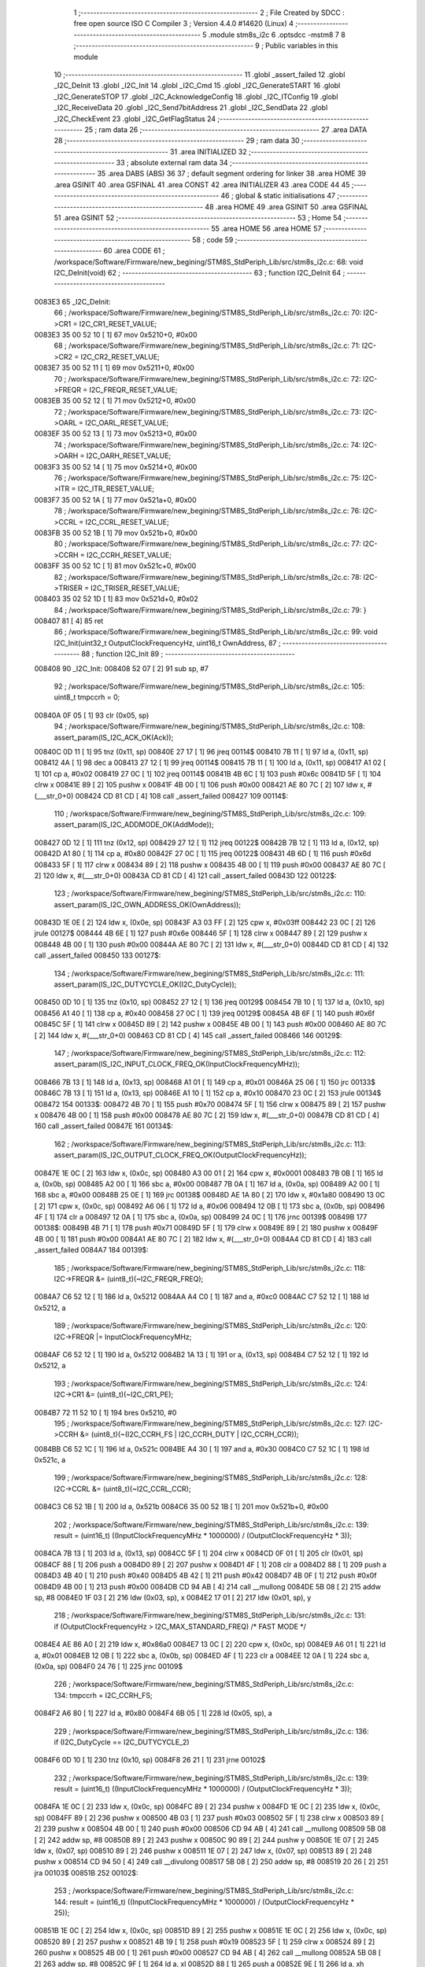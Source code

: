                                       1 ;--------------------------------------------------------
                                      2 ; File Created by SDCC : free open source ISO C Compiler 
                                      3 ; Version 4.4.0 #14620 (Linux)
                                      4 ;--------------------------------------------------------
                                      5 	.module stm8s_i2c
                                      6 	.optsdcc -mstm8
                                      7 	
                                      8 ;--------------------------------------------------------
                                      9 ; Public variables in this module
                                     10 ;--------------------------------------------------------
                                     11 	.globl _assert_failed
                                     12 	.globl _I2C_DeInit
                                     13 	.globl _I2C_Init
                                     14 	.globl _I2C_Cmd
                                     15 	.globl _I2C_GenerateSTART
                                     16 	.globl _I2C_GenerateSTOP
                                     17 	.globl _I2C_AcknowledgeConfig
                                     18 	.globl _I2C_ITConfig
                                     19 	.globl _I2C_ReceiveData
                                     20 	.globl _I2C_Send7bitAddress
                                     21 	.globl _I2C_SendData
                                     22 	.globl _I2C_CheckEvent
                                     23 	.globl _I2C_GetFlagStatus
                                     24 ;--------------------------------------------------------
                                     25 ; ram data
                                     26 ;--------------------------------------------------------
                                     27 	.area DATA
                                     28 ;--------------------------------------------------------
                                     29 ; ram data
                                     30 ;--------------------------------------------------------
                                     31 	.area INITIALIZED
                                     32 ;--------------------------------------------------------
                                     33 ; absolute external ram data
                                     34 ;--------------------------------------------------------
                                     35 	.area DABS (ABS)
                                     36 
                                     37 ; default segment ordering for linker
                                     38 	.area HOME
                                     39 	.area GSINIT
                                     40 	.area GSFINAL
                                     41 	.area CONST
                                     42 	.area INITIALIZER
                                     43 	.area CODE
                                     44 
                                     45 ;--------------------------------------------------------
                                     46 ; global & static initialisations
                                     47 ;--------------------------------------------------------
                                     48 	.area HOME
                                     49 	.area GSINIT
                                     50 	.area GSFINAL
                                     51 	.area GSINIT
                                     52 ;--------------------------------------------------------
                                     53 ; Home
                                     54 ;--------------------------------------------------------
                                     55 	.area HOME
                                     56 	.area HOME
                                     57 ;--------------------------------------------------------
                                     58 ; code
                                     59 ;--------------------------------------------------------
                                     60 	.area CODE
                                     61 ;	/workspace/Software/Firmware/new_begining/STM8S_StdPeriph_Lib/src/stm8s_i2c.c: 68: void I2C_DeInit(void)
                                     62 ;	-----------------------------------------
                                     63 ;	 function I2C_DeInit
                                     64 ;	-----------------------------------------
      0083E3                         65 _I2C_DeInit:
                                     66 ;	/workspace/Software/Firmware/new_begining/STM8S_StdPeriph_Lib/src/stm8s_i2c.c: 70: I2C->CR1 = I2C_CR1_RESET_VALUE;
      0083E3 35 00 52 10      [ 1]   67 	mov	0x5210+0, #0x00
                                     68 ;	/workspace/Software/Firmware/new_begining/STM8S_StdPeriph_Lib/src/stm8s_i2c.c: 71: I2C->CR2 = I2C_CR2_RESET_VALUE;
      0083E7 35 00 52 11      [ 1]   69 	mov	0x5211+0, #0x00
                                     70 ;	/workspace/Software/Firmware/new_begining/STM8S_StdPeriph_Lib/src/stm8s_i2c.c: 72: I2C->FREQR = I2C_FREQR_RESET_VALUE;
      0083EB 35 00 52 12      [ 1]   71 	mov	0x5212+0, #0x00
                                     72 ;	/workspace/Software/Firmware/new_begining/STM8S_StdPeriph_Lib/src/stm8s_i2c.c: 73: I2C->OARL = I2C_OARL_RESET_VALUE;
      0083EF 35 00 52 13      [ 1]   73 	mov	0x5213+0, #0x00
                                     74 ;	/workspace/Software/Firmware/new_begining/STM8S_StdPeriph_Lib/src/stm8s_i2c.c: 74: I2C->OARH = I2C_OARH_RESET_VALUE;
      0083F3 35 00 52 14      [ 1]   75 	mov	0x5214+0, #0x00
                                     76 ;	/workspace/Software/Firmware/new_begining/STM8S_StdPeriph_Lib/src/stm8s_i2c.c: 75: I2C->ITR = I2C_ITR_RESET_VALUE;
      0083F7 35 00 52 1A      [ 1]   77 	mov	0x521a+0, #0x00
                                     78 ;	/workspace/Software/Firmware/new_begining/STM8S_StdPeriph_Lib/src/stm8s_i2c.c: 76: I2C->CCRL = I2C_CCRL_RESET_VALUE;
      0083FB 35 00 52 1B      [ 1]   79 	mov	0x521b+0, #0x00
                                     80 ;	/workspace/Software/Firmware/new_begining/STM8S_StdPeriph_Lib/src/stm8s_i2c.c: 77: I2C->CCRH = I2C_CCRH_RESET_VALUE;
      0083FF 35 00 52 1C      [ 1]   81 	mov	0x521c+0, #0x00
                                     82 ;	/workspace/Software/Firmware/new_begining/STM8S_StdPeriph_Lib/src/stm8s_i2c.c: 78: I2C->TRISER = I2C_TRISER_RESET_VALUE;
      008403 35 02 52 1D      [ 1]   83 	mov	0x521d+0, #0x02
                                     84 ;	/workspace/Software/Firmware/new_begining/STM8S_StdPeriph_Lib/src/stm8s_i2c.c: 79: }
      008407 81               [ 4]   85 	ret
                                     86 ;	/workspace/Software/Firmware/new_begining/STM8S_StdPeriph_Lib/src/stm8s_i2c.c: 99: void I2C_Init(uint32_t OutputClockFrequencyHz, uint16_t OwnAddress, 
                                     87 ;	-----------------------------------------
                                     88 ;	 function I2C_Init
                                     89 ;	-----------------------------------------
      008408                         90 _I2C_Init:
      008408 52 07            [ 2]   91 	sub	sp, #7
                                     92 ;	/workspace/Software/Firmware/new_begining/STM8S_StdPeriph_Lib/src/stm8s_i2c.c: 105: uint8_t tmpccrh = 0;
      00840A 0F 05            [ 1]   93 	clr	(0x05, sp)
                                     94 ;	/workspace/Software/Firmware/new_begining/STM8S_StdPeriph_Lib/src/stm8s_i2c.c: 108: assert_param(IS_I2C_ACK_OK(Ack));
      00840C 0D 11            [ 1]   95 	tnz	(0x11, sp)
      00840E 27 17            [ 1]   96 	jreq	00114$
      008410 7B 11            [ 1]   97 	ld	a, (0x11, sp)
      008412 4A               [ 1]   98 	dec	a
      008413 27 12            [ 1]   99 	jreq	00114$
      008415 7B 11            [ 1]  100 	ld	a, (0x11, sp)
      008417 A1 02            [ 1]  101 	cp	a, #0x02
      008419 27 0C            [ 1]  102 	jreq	00114$
      00841B 4B 6C            [ 1]  103 	push	#0x6c
      00841D 5F               [ 1]  104 	clrw	x
      00841E 89               [ 2]  105 	pushw	x
      00841F 4B 00            [ 1]  106 	push	#0x00
      008421 AE 80 7C         [ 2]  107 	ldw	x, #(___str_0+0)
      008424 CD 81 CD         [ 4]  108 	call	_assert_failed
      008427                        109 00114$:
                                    110 ;	/workspace/Software/Firmware/new_begining/STM8S_StdPeriph_Lib/src/stm8s_i2c.c: 109: assert_param(IS_I2C_ADDMODE_OK(AddMode));
      008427 0D 12            [ 1]  111 	tnz	(0x12, sp)
      008429 27 12            [ 1]  112 	jreq	00122$
      00842B 7B 12            [ 1]  113 	ld	a, (0x12, sp)
      00842D A1 80            [ 1]  114 	cp	a, #0x80
      00842F 27 0C            [ 1]  115 	jreq	00122$
      008431 4B 6D            [ 1]  116 	push	#0x6d
      008433 5F               [ 1]  117 	clrw	x
      008434 89               [ 2]  118 	pushw	x
      008435 4B 00            [ 1]  119 	push	#0x00
      008437 AE 80 7C         [ 2]  120 	ldw	x, #(___str_0+0)
      00843A CD 81 CD         [ 4]  121 	call	_assert_failed
      00843D                        122 00122$:
                                    123 ;	/workspace/Software/Firmware/new_begining/STM8S_StdPeriph_Lib/src/stm8s_i2c.c: 110: assert_param(IS_I2C_OWN_ADDRESS_OK(OwnAddress));
      00843D 1E 0E            [ 2]  124 	ldw	x, (0x0e, sp)
      00843F A3 03 FF         [ 2]  125 	cpw	x, #0x03ff
      008442 23 0C            [ 2]  126 	jrule	00127$
      008444 4B 6E            [ 1]  127 	push	#0x6e
      008446 5F               [ 1]  128 	clrw	x
      008447 89               [ 2]  129 	pushw	x
      008448 4B 00            [ 1]  130 	push	#0x00
      00844A AE 80 7C         [ 2]  131 	ldw	x, #(___str_0+0)
      00844D CD 81 CD         [ 4]  132 	call	_assert_failed
      008450                        133 00127$:
                                    134 ;	/workspace/Software/Firmware/new_begining/STM8S_StdPeriph_Lib/src/stm8s_i2c.c: 111: assert_param(IS_I2C_DUTYCYCLE_OK(I2C_DutyCycle));  
      008450 0D 10            [ 1]  135 	tnz	(0x10, sp)
      008452 27 12            [ 1]  136 	jreq	00129$
      008454 7B 10            [ 1]  137 	ld	a, (0x10, sp)
      008456 A1 40            [ 1]  138 	cp	a, #0x40
      008458 27 0C            [ 1]  139 	jreq	00129$
      00845A 4B 6F            [ 1]  140 	push	#0x6f
      00845C 5F               [ 1]  141 	clrw	x
      00845D 89               [ 2]  142 	pushw	x
      00845E 4B 00            [ 1]  143 	push	#0x00
      008460 AE 80 7C         [ 2]  144 	ldw	x, #(___str_0+0)
      008463 CD 81 CD         [ 4]  145 	call	_assert_failed
      008466                        146 00129$:
                                    147 ;	/workspace/Software/Firmware/new_begining/STM8S_StdPeriph_Lib/src/stm8s_i2c.c: 112: assert_param(IS_I2C_INPUT_CLOCK_FREQ_OK(InputClockFrequencyMHz));
      008466 7B 13            [ 1]  148 	ld	a, (0x13, sp)
      008468 A1 01            [ 1]  149 	cp	a, #0x01
      00846A 25 06            [ 1]  150 	jrc	00133$
      00846C 7B 13            [ 1]  151 	ld	a, (0x13, sp)
      00846E A1 10            [ 1]  152 	cp	a, #0x10
      008470 23 0C            [ 2]  153 	jrule	00134$
      008472                        154 00133$:
      008472 4B 70            [ 1]  155 	push	#0x70
      008474 5F               [ 1]  156 	clrw	x
      008475 89               [ 2]  157 	pushw	x
      008476 4B 00            [ 1]  158 	push	#0x00
      008478 AE 80 7C         [ 2]  159 	ldw	x, #(___str_0+0)
      00847B CD 81 CD         [ 4]  160 	call	_assert_failed
      00847E                        161 00134$:
                                    162 ;	/workspace/Software/Firmware/new_begining/STM8S_StdPeriph_Lib/src/stm8s_i2c.c: 113: assert_param(IS_I2C_OUTPUT_CLOCK_FREQ_OK(OutputClockFrequencyHz));
      00847E 1E 0C            [ 2]  163 	ldw	x, (0x0c, sp)
      008480 A3 00 01         [ 2]  164 	cpw	x, #0x0001
      008483 7B 0B            [ 1]  165 	ld	a, (0x0b, sp)
      008485 A2 00            [ 1]  166 	sbc	a, #0x00
      008487 7B 0A            [ 1]  167 	ld	a, (0x0a, sp)
      008489 A2 00            [ 1]  168 	sbc	a, #0x00
      00848B 25 0E            [ 1]  169 	jrc	00138$
      00848D AE 1A 80         [ 2]  170 	ldw	x, #0x1a80
      008490 13 0C            [ 2]  171 	cpw	x, (0x0c, sp)
      008492 A6 06            [ 1]  172 	ld	a, #0x06
      008494 12 0B            [ 1]  173 	sbc	a, (0x0b, sp)
      008496 4F               [ 1]  174 	clr	a
      008497 12 0A            [ 1]  175 	sbc	a, (0x0a, sp)
      008499 24 0C            [ 1]  176 	jrnc	00139$
      00849B                        177 00138$:
      00849B 4B 71            [ 1]  178 	push	#0x71
      00849D 5F               [ 1]  179 	clrw	x
      00849E 89               [ 2]  180 	pushw	x
      00849F 4B 00            [ 1]  181 	push	#0x00
      0084A1 AE 80 7C         [ 2]  182 	ldw	x, #(___str_0+0)
      0084A4 CD 81 CD         [ 4]  183 	call	_assert_failed
      0084A7                        184 00139$:
                                    185 ;	/workspace/Software/Firmware/new_begining/STM8S_StdPeriph_Lib/src/stm8s_i2c.c: 118: I2C->FREQR &= (uint8_t)(~I2C_FREQR_FREQ);
      0084A7 C6 52 12         [ 1]  186 	ld	a, 0x5212
      0084AA A4 C0            [ 1]  187 	and	a, #0xc0
      0084AC C7 52 12         [ 1]  188 	ld	0x5212, a
                                    189 ;	/workspace/Software/Firmware/new_begining/STM8S_StdPeriph_Lib/src/stm8s_i2c.c: 120: I2C->FREQR |= InputClockFrequencyMHz;
      0084AF C6 52 12         [ 1]  190 	ld	a, 0x5212
      0084B2 1A 13            [ 1]  191 	or	a, (0x13, sp)
      0084B4 C7 52 12         [ 1]  192 	ld	0x5212, a
                                    193 ;	/workspace/Software/Firmware/new_begining/STM8S_StdPeriph_Lib/src/stm8s_i2c.c: 124: I2C->CR1 &= (uint8_t)(~I2C_CR1_PE);
      0084B7 72 11 52 10      [ 1]  194 	bres	0x5210, #0
                                    195 ;	/workspace/Software/Firmware/new_begining/STM8S_StdPeriph_Lib/src/stm8s_i2c.c: 127: I2C->CCRH &= (uint8_t)(~(I2C_CCRH_FS | I2C_CCRH_DUTY | I2C_CCRH_CCR));
      0084BB C6 52 1C         [ 1]  196 	ld	a, 0x521c
      0084BE A4 30            [ 1]  197 	and	a, #0x30
      0084C0 C7 52 1C         [ 1]  198 	ld	0x521c, a
                                    199 ;	/workspace/Software/Firmware/new_begining/STM8S_StdPeriph_Lib/src/stm8s_i2c.c: 128: I2C->CCRL &= (uint8_t)(~I2C_CCRL_CCR);
      0084C3 C6 52 1B         [ 1]  200 	ld	a, 0x521b
      0084C6 35 00 52 1B      [ 1]  201 	mov	0x521b+0, #0x00
                                    202 ;	/workspace/Software/Firmware/new_begining/STM8S_StdPeriph_Lib/src/stm8s_i2c.c: 139: result = (uint16_t) ((InputClockFrequencyMHz * 1000000) / (OutputClockFrequencyHz * 3));
      0084CA 7B 13            [ 1]  203 	ld	a, (0x13, sp)
      0084CC 5F               [ 1]  204 	clrw	x
      0084CD 0F 01            [ 1]  205 	clr	(0x01, sp)
      0084CF 88               [ 1]  206 	push	a
      0084D0 89               [ 2]  207 	pushw	x
      0084D1 4F               [ 1]  208 	clr	a
      0084D2 88               [ 1]  209 	push	a
      0084D3 4B 40            [ 1]  210 	push	#0x40
      0084D5 4B 42            [ 1]  211 	push	#0x42
      0084D7 4B 0F            [ 1]  212 	push	#0x0f
      0084D9 4B 00            [ 1]  213 	push	#0x00
      0084DB CD 94 AB         [ 4]  214 	call	__mullong
      0084DE 5B 08            [ 2]  215 	addw	sp, #8
      0084E0 1F 03            [ 2]  216 	ldw	(0x03, sp), x
      0084E2 17 01            [ 2]  217 	ldw	(0x01, sp), y
                                    218 ;	/workspace/Software/Firmware/new_begining/STM8S_StdPeriph_Lib/src/stm8s_i2c.c: 131: if (OutputClockFrequencyHz > I2C_MAX_STANDARD_FREQ) /* FAST MODE */
      0084E4 AE 86 A0         [ 2]  219 	ldw	x, #0x86a0
      0084E7 13 0C            [ 2]  220 	cpw	x, (0x0c, sp)
      0084E9 A6 01            [ 1]  221 	ld	a, #0x01
      0084EB 12 0B            [ 1]  222 	sbc	a, (0x0b, sp)
      0084ED 4F               [ 1]  223 	clr	a
      0084EE 12 0A            [ 1]  224 	sbc	a, (0x0a, sp)
      0084F0 24 76            [ 1]  225 	jrnc	00109$
                                    226 ;	/workspace/Software/Firmware/new_begining/STM8S_StdPeriph_Lib/src/stm8s_i2c.c: 134: tmpccrh = I2C_CCRH_FS;
      0084F2 A6 80            [ 1]  227 	ld	a, #0x80
      0084F4 6B 05            [ 1]  228 	ld	(0x05, sp), a
                                    229 ;	/workspace/Software/Firmware/new_begining/STM8S_StdPeriph_Lib/src/stm8s_i2c.c: 136: if (I2C_DutyCycle == I2C_DUTYCYCLE_2)
      0084F6 0D 10            [ 1]  230 	tnz	(0x10, sp)
      0084F8 26 21            [ 1]  231 	jrne	00102$
                                    232 ;	/workspace/Software/Firmware/new_begining/STM8S_StdPeriph_Lib/src/stm8s_i2c.c: 139: result = (uint16_t) ((InputClockFrequencyMHz * 1000000) / (OutputClockFrequencyHz * 3));
      0084FA 1E 0C            [ 2]  233 	ldw	x, (0x0c, sp)
      0084FC 89               [ 2]  234 	pushw	x
      0084FD 1E 0C            [ 2]  235 	ldw	x, (0x0c, sp)
      0084FF 89               [ 2]  236 	pushw	x
      008500 4B 03            [ 1]  237 	push	#0x03
      008502 5F               [ 1]  238 	clrw	x
      008503 89               [ 2]  239 	pushw	x
      008504 4B 00            [ 1]  240 	push	#0x00
      008506 CD 94 AB         [ 4]  241 	call	__mullong
      008509 5B 08            [ 2]  242 	addw	sp, #8
      00850B 89               [ 2]  243 	pushw	x
      00850C 90 89            [ 2]  244 	pushw	y
      00850E 1E 07            [ 2]  245 	ldw	x, (0x07, sp)
      008510 89               [ 2]  246 	pushw	x
      008511 1E 07            [ 2]  247 	ldw	x, (0x07, sp)
      008513 89               [ 2]  248 	pushw	x
      008514 CD 94 50         [ 4]  249 	call	__divulong
      008517 5B 08            [ 2]  250 	addw	sp, #8
      008519 20 26            [ 2]  251 	jra	00103$
      00851B                        252 00102$:
                                    253 ;	/workspace/Software/Firmware/new_begining/STM8S_StdPeriph_Lib/src/stm8s_i2c.c: 144: result = (uint16_t) ((InputClockFrequencyMHz * 1000000) / (OutputClockFrequencyHz * 25));
      00851B 1E 0C            [ 2]  254 	ldw	x, (0x0c, sp)
      00851D 89               [ 2]  255 	pushw	x
      00851E 1E 0C            [ 2]  256 	ldw	x, (0x0c, sp)
      008520 89               [ 2]  257 	pushw	x
      008521 4B 19            [ 1]  258 	push	#0x19
      008523 5F               [ 1]  259 	clrw	x
      008524 89               [ 2]  260 	pushw	x
      008525 4B 00            [ 1]  261 	push	#0x00
      008527 CD 94 AB         [ 4]  262 	call	__mullong
      00852A 5B 08            [ 2]  263 	addw	sp, #8
      00852C 9F               [ 1]  264 	ld	a, xl
      00852D 88               [ 1]  265 	push	a
      00852E 9E               [ 1]  266 	ld	a, xh
      00852F 88               [ 1]  267 	push	a
      008530 90 89            [ 2]  268 	pushw	y
      008532 1E 07            [ 2]  269 	ldw	x, (0x07, sp)
      008534 89               [ 2]  270 	pushw	x
      008535 1E 07            [ 2]  271 	ldw	x, (0x07, sp)
      008537 89               [ 2]  272 	pushw	x
      008538 CD 94 50         [ 4]  273 	call	__divulong
      00853B 5B 08            [ 2]  274 	addw	sp, #8
                                    275 ;	/workspace/Software/Firmware/new_begining/STM8S_StdPeriph_Lib/src/stm8s_i2c.c: 146: tmpccrh |= I2C_CCRH_DUTY;
      00853D A6 C0            [ 1]  276 	ld	a, #0xc0
      00853F 6B 05            [ 1]  277 	ld	(0x05, sp), a
      008541                        278 00103$:
                                    279 ;	/workspace/Software/Firmware/new_begining/STM8S_StdPeriph_Lib/src/stm8s_i2c.c: 150: if (result < (uint16_t)0x01)
      008541 A3 00 01         [ 2]  280 	cpw	x, #0x0001
      008544 24 02            [ 1]  281 	jrnc	00105$
                                    282 ;	/workspace/Software/Firmware/new_begining/STM8S_StdPeriph_Lib/src/stm8s_i2c.c: 153: result = (uint16_t)0x0001;
      008546 5F               [ 1]  283 	clrw	x
      008547 5C               [ 1]  284 	incw	x
      008548                        285 00105$:
                                    286 ;	/workspace/Software/Firmware/new_begining/STM8S_StdPeriph_Lib/src/stm8s_i2c.c: 159: tmpval = ((InputClockFrequencyMHz * 3) / 10) + 1;
      008548 7B 13            [ 1]  287 	ld	a, (0x13, sp)
      00854A 6B 07            [ 1]  288 	ld	(0x07, sp), a
      00854C 0F 06            [ 1]  289 	clr	(0x06, sp)
      00854E 89               [ 2]  290 	pushw	x
      00854F 1E 08            [ 2]  291 	ldw	x, (0x08, sp)
      008551 58               [ 2]  292 	sllw	x
      008552 72 FB 08         [ 2]  293 	addw	x, (0x08, sp)
      008555 51               [ 1]  294 	exgw	x, y
      008556 4B 0A            [ 1]  295 	push	#0x0a
      008558 4B 00            [ 1]  296 	push	#0x00
      00855A 93               [ 1]  297 	ldw	x, y
      00855B CD 95 27         [ 4]  298 	call	__divsint
      00855E 90 93            [ 1]  299 	ldw	y, x
      008560 9F               [ 1]  300 	ld	a, xl
      008561 85               [ 2]  301 	popw	x
      008562 4C               [ 1]  302 	inc	a
                                    303 ;	/workspace/Software/Firmware/new_begining/STM8S_StdPeriph_Lib/src/stm8s_i2c.c: 160: I2C->TRISER = (uint8_t)tmpval;
      008563 C7 52 1D         [ 1]  304 	ld	0x521d, a
      008566 20 23            [ 2]  305 	jra	00110$
      008568                        306 00109$:
                                    307 ;	/workspace/Software/Firmware/new_begining/STM8S_StdPeriph_Lib/src/stm8s_i2c.c: 167: result = (uint16_t)((InputClockFrequencyMHz * 1000000) / (OutputClockFrequencyHz << (uint8_t)1));
      008568 1E 0C            [ 2]  308 	ldw	x, (0x0c, sp)
      00856A 16 0A            [ 2]  309 	ldw	y, (0x0a, sp)
      00856C 58               [ 2]  310 	sllw	x
      00856D 90 59            [ 2]  311 	rlcw	y
      00856F 89               [ 2]  312 	pushw	x
      008570 90 89            [ 2]  313 	pushw	y
      008572 1E 07            [ 2]  314 	ldw	x, (0x07, sp)
      008574 89               [ 2]  315 	pushw	x
      008575 1E 07            [ 2]  316 	ldw	x, (0x07, sp)
      008577 89               [ 2]  317 	pushw	x
      008578 CD 94 50         [ 4]  318 	call	__divulong
      00857B 5B 08            [ 2]  319 	addw	sp, #8
                                    320 ;	/workspace/Software/Firmware/new_begining/STM8S_StdPeriph_Lib/src/stm8s_i2c.c: 170: if (result < (uint16_t)0x0004)
      00857D A3 00 04         [ 2]  321 	cpw	x, #0x0004
      008580 24 03            [ 1]  322 	jrnc	00107$
                                    323 ;	/workspace/Software/Firmware/new_begining/STM8S_StdPeriph_Lib/src/stm8s_i2c.c: 173: result = (uint16_t)0x0004;
      008582 AE 00 04         [ 2]  324 	ldw	x, #0x0004
      008585                        325 00107$:
                                    326 ;	/workspace/Software/Firmware/new_begining/STM8S_StdPeriph_Lib/src/stm8s_i2c.c: 179: I2C->TRISER = (uint8_t)(InputClockFrequencyMHz + (uint8_t)1);
      008585 7B 13            [ 1]  327 	ld	a, (0x13, sp)
      008587 4C               [ 1]  328 	inc	a
      008588 C7 52 1D         [ 1]  329 	ld	0x521d, a
      00858B                        330 00110$:
                                    331 ;	/workspace/Software/Firmware/new_begining/STM8S_StdPeriph_Lib/src/stm8s_i2c.c: 184: I2C->CCRL = (uint8_t)result;
      00858B 9F               [ 1]  332 	ld	a, xl
      00858C C7 52 1B         [ 1]  333 	ld	0x521b, a
                                    334 ;	/workspace/Software/Firmware/new_begining/STM8S_StdPeriph_Lib/src/stm8s_i2c.c: 185: I2C->CCRH = (uint8_t)((uint8_t)((uint8_t)(result >> 8) & I2C_CCRH_CCR) | tmpccrh);
      00858F 9E               [ 1]  335 	ld	a, xh
      008590 A4 0F            [ 1]  336 	and	a, #0x0f
      008592 1A 05            [ 1]  337 	or	a, (0x05, sp)
      008594 C7 52 1C         [ 1]  338 	ld	0x521c, a
                                    339 ;	/workspace/Software/Firmware/new_begining/STM8S_StdPeriph_Lib/src/stm8s_i2c.c: 188: I2C->CR1 |= I2C_CR1_PE;
      008597 72 10 52 10      [ 1]  340 	bset	0x5210, #0
                                    341 ;	/workspace/Software/Firmware/new_begining/STM8S_StdPeriph_Lib/src/stm8s_i2c.c: 191: I2C_AcknowledgeConfig(Ack);
      00859B 7B 11            [ 1]  342 	ld	a, (0x11, sp)
      00859D CD 86 3E         [ 4]  343 	call	_I2C_AcknowledgeConfig
                                    344 ;	/workspace/Software/Firmware/new_begining/STM8S_StdPeriph_Lib/src/stm8s_i2c.c: 194: I2C->OARL = (uint8_t)(OwnAddress);
      0085A0 7B 0F            [ 1]  345 	ld	a, (0x0f, sp)
      0085A2 C7 52 13         [ 1]  346 	ld	0x5213, a
                                    347 ;	/workspace/Software/Firmware/new_begining/STM8S_StdPeriph_Lib/src/stm8s_i2c.c: 195: I2C->OARH = (uint8_t)((uint8_t)(AddMode | I2C_OARH_ADDCONF) |
      0085A5 7B 12            [ 1]  348 	ld	a, (0x12, sp)
      0085A7 AA 40            [ 1]  349 	or	a, #0x40
      0085A9 6B 07            [ 1]  350 	ld	(0x07, sp), a
                                    351 ;	/workspace/Software/Firmware/new_begining/STM8S_StdPeriph_Lib/src/stm8s_i2c.c: 196: (uint8_t)((OwnAddress & (uint16_t)0x0300) >> (uint8_t)7));
      0085AB 4F               [ 1]  352 	clr	a
      0085AC 97               [ 1]  353 	ld	xl, a
      0085AD 7B 0E            [ 1]  354 	ld	a, (0x0e, sp)
      0085AF A4 03            [ 1]  355 	and	a, #0x03
      0085B1 95               [ 1]  356 	ld	xh, a
      0085B2 A6 80            [ 1]  357 	ld	a, #0x80
      0085B4 62               [ 2]  358 	div	x, a
      0085B5 9F               [ 1]  359 	ld	a, xl
      0085B6 1A 07            [ 1]  360 	or	a, (0x07, sp)
      0085B8 C7 52 14         [ 1]  361 	ld	0x5214, a
                                    362 ;	/workspace/Software/Firmware/new_begining/STM8S_StdPeriph_Lib/src/stm8s_i2c.c: 197: }
      0085BB 1E 08            [ 2]  363 	ldw	x, (8, sp)
      0085BD 5B 13            [ 2]  364 	addw	sp, #19
      0085BF FC               [ 2]  365 	jp	(x)
                                    366 ;	/workspace/Software/Firmware/new_begining/STM8S_StdPeriph_Lib/src/stm8s_i2c.c: 207: void I2C_Cmd(FunctionalState NewState)
                                    367 ;	-----------------------------------------
                                    368 ;	 function I2C_Cmd
                                    369 ;	-----------------------------------------
      0085C0                        370 _I2C_Cmd:
      0085C0 88               [ 1]  371 	push	a
                                    372 ;	/workspace/Software/Firmware/new_begining/STM8S_StdPeriph_Lib/src/stm8s_i2c.c: 210: assert_param(IS_FUNCTIONALSTATE_OK(NewState));
      0085C1 6B 01            [ 1]  373 	ld	(0x01, sp), a
      0085C3 27 10            [ 1]  374 	jreq	00107$
      0085C5 0D 01            [ 1]  375 	tnz	(0x01, sp)
      0085C7 26 0C            [ 1]  376 	jrne	00107$
      0085C9 4B D2            [ 1]  377 	push	#0xd2
      0085CB 5F               [ 1]  378 	clrw	x
      0085CC 89               [ 2]  379 	pushw	x
      0085CD 4B 00            [ 1]  380 	push	#0x00
      0085CF AE 80 7C         [ 2]  381 	ldw	x, #(___str_0+0)
      0085D2 CD 81 CD         [ 4]  382 	call	_assert_failed
      0085D5                        383 00107$:
                                    384 ;	/workspace/Software/Firmware/new_begining/STM8S_StdPeriph_Lib/src/stm8s_i2c.c: 215: I2C->CR1 |= I2C_CR1_PE;
      0085D5 C6 52 10         [ 1]  385 	ld	a, 0x5210
                                    386 ;	/workspace/Software/Firmware/new_begining/STM8S_StdPeriph_Lib/src/stm8s_i2c.c: 212: if (NewState != DISABLE)
      0085D8 0D 01            [ 1]  387 	tnz	(0x01, sp)
      0085DA 27 07            [ 1]  388 	jreq	00102$
                                    389 ;	/workspace/Software/Firmware/new_begining/STM8S_StdPeriph_Lib/src/stm8s_i2c.c: 215: I2C->CR1 |= I2C_CR1_PE;
      0085DC AA 01            [ 1]  390 	or	a, #0x01
      0085DE C7 52 10         [ 1]  391 	ld	0x5210, a
      0085E1 20 05            [ 2]  392 	jra	00104$
      0085E3                        393 00102$:
                                    394 ;	/workspace/Software/Firmware/new_begining/STM8S_StdPeriph_Lib/src/stm8s_i2c.c: 220: I2C->CR1 &= (uint8_t)(~I2C_CR1_PE);
      0085E3 A4 FE            [ 1]  395 	and	a, #0xfe
      0085E5 C7 52 10         [ 1]  396 	ld	0x5210, a
      0085E8                        397 00104$:
                                    398 ;	/workspace/Software/Firmware/new_begining/STM8S_StdPeriph_Lib/src/stm8s_i2c.c: 222: }
      0085E8 84               [ 1]  399 	pop	a
      0085E9 81               [ 4]  400 	ret
                                    401 ;	/workspace/Software/Firmware/new_begining/STM8S_StdPeriph_Lib/src/stm8s_i2c.c: 259: void I2C_GenerateSTART(FunctionalState NewState)
                                    402 ;	-----------------------------------------
                                    403 ;	 function I2C_GenerateSTART
                                    404 ;	-----------------------------------------
      0085EA                        405 _I2C_GenerateSTART:
      0085EA 88               [ 1]  406 	push	a
                                    407 ;	/workspace/Software/Firmware/new_begining/STM8S_StdPeriph_Lib/src/stm8s_i2c.c: 262: assert_param(IS_FUNCTIONALSTATE_OK(NewState));
      0085EB 6B 01            [ 1]  408 	ld	(0x01, sp), a
      0085ED 27 10            [ 1]  409 	jreq	00107$
      0085EF 0D 01            [ 1]  410 	tnz	(0x01, sp)
      0085F1 26 0C            [ 1]  411 	jrne	00107$
      0085F3 4B 06            [ 1]  412 	push	#0x06
      0085F5 4B 01            [ 1]  413 	push	#0x01
      0085F7 5F               [ 1]  414 	clrw	x
      0085F8 89               [ 2]  415 	pushw	x
      0085F9 AE 80 7C         [ 2]  416 	ldw	x, #(___str_0+0)
      0085FC CD 81 CD         [ 4]  417 	call	_assert_failed
      0085FF                        418 00107$:
                                    419 ;	/workspace/Software/Firmware/new_begining/STM8S_StdPeriph_Lib/src/stm8s_i2c.c: 267: I2C->CR2 |= I2C_CR2_START;
      0085FF C6 52 11         [ 1]  420 	ld	a, 0x5211
                                    421 ;	/workspace/Software/Firmware/new_begining/STM8S_StdPeriph_Lib/src/stm8s_i2c.c: 264: if (NewState != DISABLE)
      008602 0D 01            [ 1]  422 	tnz	(0x01, sp)
      008604 27 07            [ 1]  423 	jreq	00102$
                                    424 ;	/workspace/Software/Firmware/new_begining/STM8S_StdPeriph_Lib/src/stm8s_i2c.c: 267: I2C->CR2 |= I2C_CR2_START;
      008606 AA 01            [ 1]  425 	or	a, #0x01
      008608 C7 52 11         [ 1]  426 	ld	0x5211, a
      00860B 20 05            [ 2]  427 	jra	00104$
      00860D                        428 00102$:
                                    429 ;	/workspace/Software/Firmware/new_begining/STM8S_StdPeriph_Lib/src/stm8s_i2c.c: 272: I2C->CR2 &= (uint8_t)(~I2C_CR2_START);
      00860D A4 FE            [ 1]  430 	and	a, #0xfe
      00860F C7 52 11         [ 1]  431 	ld	0x5211, a
      008612                        432 00104$:
                                    433 ;	/workspace/Software/Firmware/new_begining/STM8S_StdPeriph_Lib/src/stm8s_i2c.c: 274: }
      008612 84               [ 1]  434 	pop	a
      008613 81               [ 4]  435 	ret
                                    436 ;	/workspace/Software/Firmware/new_begining/STM8S_StdPeriph_Lib/src/stm8s_i2c.c: 284: void I2C_GenerateSTOP(FunctionalState NewState)
                                    437 ;	-----------------------------------------
                                    438 ;	 function I2C_GenerateSTOP
                                    439 ;	-----------------------------------------
      008614                        440 _I2C_GenerateSTOP:
      008614 88               [ 1]  441 	push	a
                                    442 ;	/workspace/Software/Firmware/new_begining/STM8S_StdPeriph_Lib/src/stm8s_i2c.c: 287: assert_param(IS_FUNCTIONALSTATE_OK(NewState));
      008615 6B 01            [ 1]  443 	ld	(0x01, sp), a
      008617 27 10            [ 1]  444 	jreq	00107$
      008619 0D 01            [ 1]  445 	tnz	(0x01, sp)
      00861B 26 0C            [ 1]  446 	jrne	00107$
      00861D 4B 1F            [ 1]  447 	push	#0x1f
      00861F 4B 01            [ 1]  448 	push	#0x01
      008621 5F               [ 1]  449 	clrw	x
      008622 89               [ 2]  450 	pushw	x
      008623 AE 80 7C         [ 2]  451 	ldw	x, #(___str_0+0)
      008626 CD 81 CD         [ 4]  452 	call	_assert_failed
      008629                        453 00107$:
                                    454 ;	/workspace/Software/Firmware/new_begining/STM8S_StdPeriph_Lib/src/stm8s_i2c.c: 292: I2C->CR2 |= I2C_CR2_STOP;
      008629 C6 52 11         [ 1]  455 	ld	a, 0x5211
                                    456 ;	/workspace/Software/Firmware/new_begining/STM8S_StdPeriph_Lib/src/stm8s_i2c.c: 289: if (NewState != DISABLE)
      00862C 0D 01            [ 1]  457 	tnz	(0x01, sp)
      00862E 27 07            [ 1]  458 	jreq	00102$
                                    459 ;	/workspace/Software/Firmware/new_begining/STM8S_StdPeriph_Lib/src/stm8s_i2c.c: 292: I2C->CR2 |= I2C_CR2_STOP;
      008630 AA 02            [ 1]  460 	or	a, #0x02
      008632 C7 52 11         [ 1]  461 	ld	0x5211, a
      008635 20 05            [ 2]  462 	jra	00104$
      008637                        463 00102$:
                                    464 ;	/workspace/Software/Firmware/new_begining/STM8S_StdPeriph_Lib/src/stm8s_i2c.c: 297: I2C->CR2 &= (uint8_t)(~I2C_CR2_STOP);
      008637 A4 FD            [ 1]  465 	and	a, #0xfd
      008639 C7 52 11         [ 1]  466 	ld	0x5211, a
      00863C                        467 00104$:
                                    468 ;	/workspace/Software/Firmware/new_begining/STM8S_StdPeriph_Lib/src/stm8s_i2c.c: 299: }
      00863C 84               [ 1]  469 	pop	a
      00863D 81               [ 4]  470 	ret
                                    471 ;	/workspace/Software/Firmware/new_begining/STM8S_StdPeriph_Lib/src/stm8s_i2c.c: 361: void I2C_AcknowledgeConfig(I2C_Ack_TypeDef Ack)
                                    472 ;	-----------------------------------------
                                    473 ;	 function I2C_AcknowledgeConfig
                                    474 ;	-----------------------------------------
      00863E                        475 _I2C_AcknowledgeConfig:
      00863E 52 02            [ 2]  476 	sub	sp, #2
                                    477 ;	/workspace/Software/Firmware/new_begining/STM8S_StdPeriph_Lib/src/stm8s_i2c.c: 364: assert_param(IS_I2C_ACK_OK(Ack));
      008640 6B 02            [ 1]  478 	ld	(0x02, sp), a
      008642 4A               [ 1]  479 	dec	a
      008643 26 05            [ 1]  480 	jrne	00153$
      008645 A6 01            [ 1]  481 	ld	a, #0x01
      008647 6B 01            [ 1]  482 	ld	(0x01, sp), a
      008649 C5                     483 	.byte 0xc5
      00864A                        484 00153$:
      00864A 0F 01            [ 1]  485 	clr	(0x01, sp)
      00864C                        486 00154$:
      00864C 0D 02            [ 1]  487 	tnz	(0x02, sp)
      00864E 27 16            [ 1]  488 	jreq	00110$
      008650 0D 01            [ 1]  489 	tnz	(0x01, sp)
      008652 26 12            [ 1]  490 	jrne	00110$
      008654 7B 02            [ 1]  491 	ld	a, (0x02, sp)
      008656 A1 02            [ 1]  492 	cp	a, #0x02
      008658 27 0C            [ 1]  493 	jreq	00110$
      00865A 4B 6C            [ 1]  494 	push	#0x6c
      00865C 4B 01            [ 1]  495 	push	#0x01
      00865E 5F               [ 1]  496 	clrw	x
      00865F 89               [ 2]  497 	pushw	x
      008660 AE 80 7C         [ 2]  498 	ldw	x, #(___str_0+0)
      008663 CD 81 CD         [ 4]  499 	call	_assert_failed
      008666                        500 00110$:
                                    501 ;	/workspace/Software/Firmware/new_begining/STM8S_StdPeriph_Lib/src/stm8s_i2c.c: 369: I2C->CR2 &= (uint8_t)(~I2C_CR2_ACK);
      008666 C6 52 11         [ 1]  502 	ld	a, 0x5211
                                    503 ;	/workspace/Software/Firmware/new_begining/STM8S_StdPeriph_Lib/src/stm8s_i2c.c: 366: if (Ack == I2C_ACK_NONE)
      008669 0D 02            [ 1]  504 	tnz	(0x02, sp)
      00866B 26 07            [ 1]  505 	jrne	00105$
                                    506 ;	/workspace/Software/Firmware/new_begining/STM8S_StdPeriph_Lib/src/stm8s_i2c.c: 369: I2C->CR2 &= (uint8_t)(~I2C_CR2_ACK);
      00866D A4 FB            [ 1]  507 	and	a, #0xfb
      00866F C7 52 11         [ 1]  508 	ld	0x5211, a
      008672 20 1B            [ 2]  509 	jra	00107$
      008674                        510 00105$:
                                    511 ;	/workspace/Software/Firmware/new_begining/STM8S_StdPeriph_Lib/src/stm8s_i2c.c: 374: I2C->CR2 |= I2C_CR2_ACK;
      008674 AA 04            [ 1]  512 	or	a, #0x04
      008676 C7 52 11         [ 1]  513 	ld	0x5211, a
                                    514 ;	/workspace/Software/Firmware/new_begining/STM8S_StdPeriph_Lib/src/stm8s_i2c.c: 369: I2C->CR2 &= (uint8_t)(~I2C_CR2_ACK);
      008679 C6 52 11         [ 1]  515 	ld	a, 0x5211
      00867C 97               [ 1]  516 	ld	xl, a
                                    517 ;	/workspace/Software/Firmware/new_begining/STM8S_StdPeriph_Lib/src/stm8s_i2c.c: 376: if (Ack == I2C_ACK_CURR)
      00867D 7B 01            [ 1]  518 	ld	a, (0x01, sp)
      00867F 27 08            [ 1]  519 	jreq	00102$
                                    520 ;	/workspace/Software/Firmware/new_begining/STM8S_StdPeriph_Lib/src/stm8s_i2c.c: 379: I2C->CR2 &= (uint8_t)(~I2C_CR2_POS);
      008681 9F               [ 1]  521 	ld	a, xl
      008682 A4 F7            [ 1]  522 	and	a, #0xf7
      008684 C7 52 11         [ 1]  523 	ld	0x5211, a
      008687 20 06            [ 2]  524 	jra	00107$
      008689                        525 00102$:
                                    526 ;	/workspace/Software/Firmware/new_begining/STM8S_StdPeriph_Lib/src/stm8s_i2c.c: 384: I2C->CR2 |= I2C_CR2_POS;
      008689 9F               [ 1]  527 	ld	a, xl
      00868A AA 08            [ 1]  528 	or	a, #0x08
      00868C C7 52 11         [ 1]  529 	ld	0x5211, a
      00868F                        530 00107$:
                                    531 ;	/workspace/Software/Firmware/new_begining/STM8S_StdPeriph_Lib/src/stm8s_i2c.c: 387: }
      00868F 5B 02            [ 2]  532 	addw	sp, #2
      008691 81               [ 4]  533 	ret
                                    534 ;	/workspace/Software/Firmware/new_begining/STM8S_StdPeriph_Lib/src/stm8s_i2c.c: 399: void I2C_ITConfig(I2C_IT_TypeDef I2C_IT, FunctionalState NewState)
                                    535 ;	-----------------------------------------
                                    536 ;	 function I2C_ITConfig
                                    537 ;	-----------------------------------------
      008692                        538 _I2C_ITConfig:
      008692 88               [ 1]  539 	push	a
                                    540 ;	/workspace/Software/Firmware/new_begining/STM8S_StdPeriph_Lib/src/stm8s_i2c.c: 402: assert_param(IS_I2C_INTERRUPT_OK(I2C_IT));
      008693 A1 01            [ 1]  541 	cp	a, #0x01
      008695 27 26            [ 1]  542 	jreq	00107$
      008697 A1 02            [ 1]  543 	cp	a, #0x02
      008699 27 22            [ 1]  544 	jreq	00107$
      00869B A1 04            [ 1]  545 	cp	a, #0x04
      00869D 27 1E            [ 1]  546 	jreq	00107$
      00869F A1 03            [ 1]  547 	cp	a, #0x03
      0086A1 27 1A            [ 1]  548 	jreq	00107$
      0086A3 A1 05            [ 1]  549 	cp	a, #0x05
      0086A5 27 16            [ 1]  550 	jreq	00107$
      0086A7 A1 06            [ 1]  551 	cp	a, #0x06
      0086A9 27 12            [ 1]  552 	jreq	00107$
      0086AB A1 07            [ 1]  553 	cp	a, #0x07
      0086AD 27 0E            [ 1]  554 	jreq	00107$
      0086AF 88               [ 1]  555 	push	a
      0086B0 4B 92            [ 1]  556 	push	#0x92
      0086B2 4B 01            [ 1]  557 	push	#0x01
      0086B4 5F               [ 1]  558 	clrw	x
      0086B5 89               [ 2]  559 	pushw	x
      0086B6 AE 80 7C         [ 2]  560 	ldw	x, #(___str_0+0)
      0086B9 CD 81 CD         [ 4]  561 	call	_assert_failed
      0086BC 84               [ 1]  562 	pop	a
      0086BD                        563 00107$:
                                    564 ;	/workspace/Software/Firmware/new_begining/STM8S_StdPeriph_Lib/src/stm8s_i2c.c: 403: assert_param(IS_FUNCTIONALSTATE_OK(NewState));
      0086BD 0D 04            [ 1]  565 	tnz	(0x04, sp)
      0086BF 27 12            [ 1]  566 	jreq	00127$
      0086C1 0D 04            [ 1]  567 	tnz	(0x04, sp)
      0086C3 26 0E            [ 1]  568 	jrne	00127$
      0086C5 88               [ 1]  569 	push	a
      0086C6 4B 93            [ 1]  570 	push	#0x93
      0086C8 4B 01            [ 1]  571 	push	#0x01
      0086CA 5F               [ 1]  572 	clrw	x
      0086CB 89               [ 2]  573 	pushw	x
      0086CC AE 80 7C         [ 2]  574 	ldw	x, #(___str_0+0)
      0086CF CD 81 CD         [ 4]  575 	call	_assert_failed
      0086D2 84               [ 1]  576 	pop	a
      0086D3                        577 00127$:
                                    578 ;	/workspace/Software/Firmware/new_begining/STM8S_StdPeriph_Lib/src/stm8s_i2c.c: 408: I2C->ITR |= (uint8_t)I2C_IT;
      0086D3 AE 52 1A         [ 2]  579 	ldw	x, #0x521a
      0086D6 88               [ 1]  580 	push	a
      0086D7 F6               [ 1]  581 	ld	a, (x)
      0086D8 6B 02            [ 1]  582 	ld	(0x02, sp), a
      0086DA 84               [ 1]  583 	pop	a
                                    584 ;	/workspace/Software/Firmware/new_begining/STM8S_StdPeriph_Lib/src/stm8s_i2c.c: 405: if (NewState != DISABLE)
      0086DB 0D 04            [ 1]  585 	tnz	(0x04, sp)
      0086DD 27 07            [ 1]  586 	jreq	00102$
                                    587 ;	/workspace/Software/Firmware/new_begining/STM8S_StdPeriph_Lib/src/stm8s_i2c.c: 408: I2C->ITR |= (uint8_t)I2C_IT;
      0086DF 1A 01            [ 1]  588 	or	a, (0x01, sp)
      0086E1 C7 52 1A         [ 1]  589 	ld	0x521a, a
      0086E4 20 06            [ 2]  590 	jra	00104$
      0086E6                        591 00102$:
                                    592 ;	/workspace/Software/Firmware/new_begining/STM8S_StdPeriph_Lib/src/stm8s_i2c.c: 413: I2C->ITR &= (uint8_t)(~(uint8_t)I2C_IT);
      0086E6 43               [ 1]  593 	cpl	a
      0086E7 14 01            [ 1]  594 	and	a, (0x01, sp)
      0086E9 C7 52 1A         [ 1]  595 	ld	0x521a, a
      0086EC                        596 00104$:
                                    597 ;	/workspace/Software/Firmware/new_begining/STM8S_StdPeriph_Lib/src/stm8s_i2c.c: 415: }
      0086EC 84               [ 1]  598 	pop	a
      0086ED 85               [ 2]  599 	popw	x
      0086EE 84               [ 1]  600 	pop	a
      0086EF FC               [ 2]  601 	jp	(x)
                                    602 ;	/workspace/Software/Firmware/new_begining/STM8S_StdPeriph_Lib/src/stm8s_i2c.c: 449: uint8_t I2C_ReceiveData(void)
                                    603 ;	-----------------------------------------
                                    604 ;	 function I2C_ReceiveData
                                    605 ;	-----------------------------------------
      0086F0                        606 _I2C_ReceiveData:
                                    607 ;	/workspace/Software/Firmware/new_begining/STM8S_StdPeriph_Lib/src/stm8s_i2c.c: 452: return ((uint8_t)I2C->DR);
      0086F0 C6 52 16         [ 1]  608 	ld	a, 0x5216
                                    609 ;	/workspace/Software/Firmware/new_begining/STM8S_StdPeriph_Lib/src/stm8s_i2c.c: 453: }
      0086F3 81               [ 4]  610 	ret
                                    611 ;	/workspace/Software/Firmware/new_begining/STM8S_StdPeriph_Lib/src/stm8s_i2c.c: 464: void I2C_Send7bitAddress(uint8_t Address, I2C_Direction_TypeDef Direction)
                                    612 ;	-----------------------------------------
                                    613 ;	 function I2C_Send7bitAddress
                                    614 ;	-----------------------------------------
      0086F4                        615 _I2C_Send7bitAddress:
      0086F4 88               [ 1]  616 	push	a
                                    617 ;	/workspace/Software/Firmware/new_begining/STM8S_StdPeriph_Lib/src/stm8s_i2c.c: 467: assert_param(IS_I2C_ADDRESS_OK(Address));
      0086F5 A5 01            [ 1]  618 	bcp	a, #0x01
      0086F7 27 0E            [ 1]  619 	jreq	00104$
      0086F9 88               [ 1]  620 	push	a
      0086FA 4B D3            [ 1]  621 	push	#0xd3
      0086FC 4B 01            [ 1]  622 	push	#0x01
      0086FE 5F               [ 1]  623 	clrw	x
      0086FF 89               [ 2]  624 	pushw	x
      008700 AE 80 7C         [ 2]  625 	ldw	x, #(___str_0+0)
      008703 CD 81 CD         [ 4]  626 	call	_assert_failed
      008706 84               [ 1]  627 	pop	a
      008707                        628 00104$:
                                    629 ;	/workspace/Software/Firmware/new_begining/STM8S_StdPeriph_Lib/src/stm8s_i2c.c: 468: assert_param(IS_I2C_DIRECTION_OK(Direction));
      008707 0D 04            [ 1]  630 	tnz	(0x04, sp)
      008709 27 12            [ 1]  631 	jreq	00106$
      00870B 0D 04            [ 1]  632 	tnz	(0x04, sp)
      00870D 26 0E            [ 1]  633 	jrne	00106$
      00870F 88               [ 1]  634 	push	a
      008710 4B D4            [ 1]  635 	push	#0xd4
      008712 4B 01            [ 1]  636 	push	#0x01
      008714 5F               [ 1]  637 	clrw	x
      008715 89               [ 2]  638 	pushw	x
      008716 AE 80 7C         [ 2]  639 	ldw	x, #(___str_0+0)
      008719 CD 81 CD         [ 4]  640 	call	_assert_failed
      00871C 84               [ 1]  641 	pop	a
      00871D                        642 00106$:
                                    643 ;	/workspace/Software/Firmware/new_begining/STM8S_StdPeriph_Lib/src/stm8s_i2c.c: 471: Address &= (uint8_t)0xFE;
      00871D A4 FE            [ 1]  644 	and	a, #0xfe
      00871F 6B 01            [ 1]  645 	ld	(0x01, sp), a
                                    646 ;	/workspace/Software/Firmware/new_begining/STM8S_StdPeriph_Lib/src/stm8s_i2c.c: 474: I2C->DR = (uint8_t)(Address | (uint8_t)Direction);
      008721 7B 04            [ 1]  647 	ld	a, (0x04, sp)
      008723 1A 01            [ 1]  648 	or	a, (0x01, sp)
      008725 C7 52 16         [ 1]  649 	ld	0x5216, a
                                    650 ;	/workspace/Software/Firmware/new_begining/STM8S_StdPeriph_Lib/src/stm8s_i2c.c: 475: }
      008728 84               [ 1]  651 	pop	a
      008729 85               [ 2]  652 	popw	x
      00872A 84               [ 1]  653 	pop	a
      00872B FC               [ 2]  654 	jp	(x)
                                    655 ;	/workspace/Software/Firmware/new_begining/STM8S_StdPeriph_Lib/src/stm8s_i2c.c: 484: void I2C_SendData(uint8_t Data)
                                    656 ;	-----------------------------------------
                                    657 ;	 function I2C_SendData
                                    658 ;	-----------------------------------------
      00872C                        659 _I2C_SendData:
                                    660 ;	/workspace/Software/Firmware/new_begining/STM8S_StdPeriph_Lib/src/stm8s_i2c.c: 487: I2C->DR = Data;
      00872C C7 52 16         [ 1]  661 	ld	0x5216, a
                                    662 ;	/workspace/Software/Firmware/new_begining/STM8S_StdPeriph_Lib/src/stm8s_i2c.c: 488: }
      00872F 81               [ 4]  663 	ret
                                    664 ;	/workspace/Software/Firmware/new_begining/STM8S_StdPeriph_Lib/src/stm8s_i2c.c: 606: ErrorStatus I2C_CheckEvent(I2C_Event_TypeDef I2C_Event)
                                    665 ;	-----------------------------------------
                                    666 ;	 function I2C_CheckEvent
                                    667 ;	-----------------------------------------
      008730                        668 _I2C_CheckEvent:
      008730 52 08            [ 2]  669 	sub	sp, #8
                                    670 ;	/workspace/Software/Firmware/new_begining/STM8S_StdPeriph_Lib/src/stm8s_i2c.c: 608: __IO uint16_t lastevent = 0x00;
      008732 0F 02            [ 1]  671 	clr	(0x02, sp)
      008734 0F 01            [ 1]  672 	clr	(0x01, sp)
                                    673 ;	/workspace/Software/Firmware/new_begining/STM8S_StdPeriph_Lib/src/stm8s_i2c.c: 614: assert_param(IS_I2C_EVENT_OK(I2C_Event));
      008736 1F 03            [ 2]  674 	ldw	(0x03, sp), x
      008738 A3 00 04         [ 2]  675 	cpw	x, #0x0004
      00873B 26 03            [ 1]  676 	jrne	00283$
      00873D A6 01            [ 1]  677 	ld	a, #0x01
      00873F 21                     678 	.byte 0x21
      008740                        679 00283$:
      008740 4F               [ 1]  680 	clr	a
      008741                        681 00284$:
      008741 1E 03            [ 2]  682 	ldw	x, (0x03, sp)
      008743 A3 06 82         [ 2]  683 	cpw	x, #0x0682
      008746 27 73            [ 1]  684 	jreq	00110$
      008748 1E 03            [ 2]  685 	ldw	x, (0x03, sp)
      00874A A3 02 02         [ 2]  686 	cpw	x, #0x0202
      00874D 27 6C            [ 1]  687 	jreq	00110$
      00874F 1E 03            [ 2]  688 	ldw	x, (0x03, sp)
      008751 A3 12 00         [ 2]  689 	cpw	x, #0x1200
      008754 27 65            [ 1]  690 	jreq	00110$
      008756 1E 03            [ 2]  691 	ldw	x, (0x03, sp)
      008758 A3 02 40         [ 2]  692 	cpw	x, #0x0240
      00875B 27 5E            [ 1]  693 	jreq	00110$
      00875D 1E 03            [ 2]  694 	ldw	x, (0x03, sp)
      00875F A3 03 50         [ 2]  695 	cpw	x, #0x0350
      008762 27 57            [ 1]  696 	jreq	00110$
      008764 1E 03            [ 2]  697 	ldw	x, (0x03, sp)
      008766 A3 06 84         [ 2]  698 	cpw	x, #0x0684
      008769 27 50            [ 1]  699 	jreq	00110$
      00876B 1E 03            [ 2]  700 	ldw	x, (0x03, sp)
      00876D A3 07 94         [ 2]  701 	cpw	x, #0x0794
      008770 27 49            [ 1]  702 	jreq	00110$
      008772 4D               [ 1]  703 	tnz	a
      008773 26 46            [ 1]  704 	jrne	00110$
      008775 1E 03            [ 2]  705 	ldw	x, (0x03, sp)
      008777 A3 00 10         [ 2]  706 	cpw	x, #0x0010
      00877A 27 3F            [ 1]  707 	jreq	00110$
      00877C 1E 03            [ 2]  708 	ldw	x, (0x03, sp)
      00877E A3 03 01         [ 2]  709 	cpw	x, #0x0301
      008781 27 38            [ 1]  710 	jreq	00110$
      008783 1E 03            [ 2]  711 	ldw	x, (0x03, sp)
      008785 A3 07 82         [ 2]  712 	cpw	x, #0x0782
      008788 27 31            [ 1]  713 	jreq	00110$
      00878A 1E 03            [ 2]  714 	ldw	x, (0x03, sp)
      00878C A3 03 02         [ 2]  715 	cpw	x, #0x0302
      00878F 27 2A            [ 1]  716 	jreq	00110$
      008791 1E 03            [ 2]  717 	ldw	x, (0x03, sp)
      008793 A3 03 40         [ 2]  718 	cpw	x, #0x0340
      008796 27 23            [ 1]  719 	jreq	00110$
      008798 1E 03            [ 2]  720 	ldw	x, (0x03, sp)
      00879A A3 07 84         [ 2]  721 	cpw	x, #0x0784
      00879D 27 1C            [ 1]  722 	jreq	00110$
      00879F 1E 03            [ 2]  723 	ldw	x, (0x03, sp)
      0087A1 A3 07 80         [ 2]  724 	cpw	x, #0x0780
      0087A4 27 15            [ 1]  725 	jreq	00110$
      0087A6 1E 03            [ 2]  726 	ldw	x, (0x03, sp)
      0087A8 A3 03 08         [ 2]  727 	cpw	x, #0x0308
      0087AB 27 0E            [ 1]  728 	jreq	00110$
      0087AD 88               [ 1]  729 	push	a
      0087AE 4B 66            [ 1]  730 	push	#0x66
      0087B0 4B 02            [ 1]  731 	push	#0x02
      0087B2 5F               [ 1]  732 	clrw	x
      0087B3 89               [ 2]  733 	pushw	x
      0087B4 AE 80 7C         [ 2]  734 	ldw	x, #(___str_0+0)
      0087B7 CD 81 CD         [ 4]  735 	call	_assert_failed
      0087BA 84               [ 1]  736 	pop	a
      0087BB                        737 00110$:
                                    738 ;	/workspace/Software/Firmware/new_begining/STM8S_StdPeriph_Lib/src/stm8s_i2c.c: 616: if (I2C_Event == I2C_EVENT_SLAVE_ACK_FAILURE)
      0087BB 4D               [ 1]  739 	tnz	a
      0087BC 27 0B            [ 1]  740 	jreq	00102$
                                    741 ;	/workspace/Software/Firmware/new_begining/STM8S_StdPeriph_Lib/src/stm8s_i2c.c: 618: lastevent = I2C->SR2 & I2C_SR2_AF;
      0087BE C6 52 18         [ 1]  742 	ld	a, 0x5218
      0087C1 A4 04            [ 1]  743 	and	a, #0x04
      0087C3 5F               [ 1]  744 	clrw	x
      0087C4 97               [ 1]  745 	ld	xl, a
      0087C5 1F 01            [ 2]  746 	ldw	(0x01, sp), x
      0087C7 20 0E            [ 2]  747 	jra	00103$
      0087C9                        748 00102$:
                                    749 ;	/workspace/Software/Firmware/new_begining/STM8S_StdPeriph_Lib/src/stm8s_i2c.c: 622: flag1 = I2C->SR1;
      0087C9 C6 52 17         [ 1]  750 	ld	a, 0x5217
      0087CC 97               [ 1]  751 	ld	xl, a
                                    752 ;	/workspace/Software/Firmware/new_begining/STM8S_StdPeriph_Lib/src/stm8s_i2c.c: 623: flag2 = I2C->SR3;
      0087CD C6 52 19         [ 1]  753 	ld	a, 0x5219
                                    754 ;	/workspace/Software/Firmware/new_begining/STM8S_StdPeriph_Lib/src/stm8s_i2c.c: 624: lastevent = ((uint16_t)((uint16_t)flag2 << (uint16_t)8) | (uint16_t)flag1);
      0087D0 95               [ 1]  755 	ld	xh, a
      0087D1 0F 06            [ 1]  756 	clr	(0x06, sp)
      0087D3 0F 07            [ 1]  757 	clr	(0x07, sp)
      0087D5 1F 01            [ 2]  758 	ldw	(0x01, sp), x
      0087D7                        759 00103$:
                                    760 ;	/workspace/Software/Firmware/new_begining/STM8S_StdPeriph_Lib/src/stm8s_i2c.c: 627: if (((uint16_t)lastevent & (uint16_t)I2C_Event) == (uint16_t)I2C_Event)
      0087D7 7B 02            [ 1]  761 	ld	a, (0x02, sp)
      0087D9 14 04            [ 1]  762 	and	a, (0x04, sp)
      0087DB 97               [ 1]  763 	ld	xl, a
      0087DC 7B 01            [ 1]  764 	ld	a, (0x01, sp)
      0087DE 14 03            [ 1]  765 	and	a, (0x03, sp)
      0087E0 95               [ 1]  766 	ld	xh, a
      0087E1 13 03            [ 2]  767 	cpw	x, (0x03, sp)
      0087E3 26 03            [ 1]  768 	jrne	00105$
                                    769 ;	/workspace/Software/Firmware/new_begining/STM8S_StdPeriph_Lib/src/stm8s_i2c.c: 630: status = SUCCESS;
      0087E5 A6 01            [ 1]  770 	ld	a, #0x01
                                    771 ;	/workspace/Software/Firmware/new_begining/STM8S_StdPeriph_Lib/src/stm8s_i2c.c: 635: status = ERROR;
      0087E7 21                     772 	.byte 0x21
      0087E8                        773 00105$:
      0087E8 4F               [ 1]  774 	clr	a
      0087E9                        775 00106$:
                                    776 ;	/workspace/Software/Firmware/new_begining/STM8S_StdPeriph_Lib/src/stm8s_i2c.c: 639: return status;
                                    777 ;	/workspace/Software/Firmware/new_begining/STM8S_StdPeriph_Lib/src/stm8s_i2c.c: 640: }
      0087E9 5B 08            [ 2]  778 	addw	sp, #8
      0087EB 81               [ 4]  779 	ret
                                    780 ;	/workspace/Software/Firmware/new_begining/STM8S_StdPeriph_Lib/src/stm8s_i2c.c: 711: FlagStatus I2C_GetFlagStatus(I2C_Flag_TypeDef I2C_Flag)
                                    781 ;	-----------------------------------------
                                    782 ;	 function I2C_GetFlagStatus
                                    783 ;	-----------------------------------------
      0087EC                        784 _I2C_GetFlagStatus:
      0087EC 52 03            [ 2]  785 	sub	sp, #3
      0087EE 1F 02            [ 2]  786 	ldw	(0x02, sp), x
                                    787 ;	/workspace/Software/Firmware/new_begining/STM8S_StdPeriph_Lib/src/stm8s_i2c.c: 713: uint8_t tempreg = 0;
      0087F0 0F 01            [ 1]  788 	clr	(0x01, sp)
                                    789 ;	/workspace/Software/Firmware/new_begining/STM8S_StdPeriph_Lib/src/stm8s_i2c.c: 718: assert_param(IS_I2C_FLAG_OK(I2C_Flag));
      0087F2 1E 02            [ 2]  790 	ldw	x, (0x02, sp)
      0087F4 A3 01 80         [ 2]  791 	cpw	x, #0x0180
      0087F7 27 5B            [ 1]  792 	jreq	00112$
      0087F9 A3 01 40         [ 2]  793 	cpw	x, #0x0140
      0087FC 27 56            [ 1]  794 	jreq	00112$
      0087FE A3 01 10         [ 2]  795 	cpw	x, #0x0110
      008801 27 51            [ 1]  796 	jreq	00112$
      008803 A3 01 08         [ 2]  797 	cpw	x, #0x0108
      008806 27 4C            [ 1]  798 	jreq	00112$
      008808 A3 01 04         [ 2]  799 	cpw	x, #0x0104
      00880B 27 47            [ 1]  800 	jreq	00112$
      00880D A3 01 02         [ 2]  801 	cpw	x, #0x0102
      008810 27 42            [ 1]  802 	jreq	00112$
      008812 A3 01 01         [ 2]  803 	cpw	x, #0x0101
      008815 27 3D            [ 1]  804 	jreq	00112$
      008817 A3 02 20         [ 2]  805 	cpw	x, #0x0220
      00881A 27 38            [ 1]  806 	jreq	00112$
      00881C A3 02 08         [ 2]  807 	cpw	x, #0x0208
      00881F 27 33            [ 1]  808 	jreq	00112$
      008821 A3 02 04         [ 2]  809 	cpw	x, #0x0204
      008824 27 2E            [ 1]  810 	jreq	00112$
      008826 A3 02 02         [ 2]  811 	cpw	x, #0x0202
      008829 27 29            [ 1]  812 	jreq	00112$
      00882B A3 02 01         [ 2]  813 	cpw	x, #0x0201
      00882E 27 24            [ 1]  814 	jreq	00112$
      008830 A3 03 10         [ 2]  815 	cpw	x, #0x0310
      008833 27 1F            [ 1]  816 	jreq	00112$
      008835 A3 03 04         [ 2]  817 	cpw	x, #0x0304
      008838 27 1A            [ 1]  818 	jreq	00112$
      00883A A3 03 02         [ 2]  819 	cpw	x, #0x0302
      00883D 27 15            [ 1]  820 	jreq	00112$
      00883F A3 03 01         [ 2]  821 	cpw	x, #0x0301
      008842 27 10            [ 1]  822 	jreq	00112$
      008844 89               [ 2]  823 	pushw	x
      008845 4B CE            [ 1]  824 	push	#0xce
      008847 4B 02            [ 1]  825 	push	#0x02
      008849 4B 00            [ 1]  826 	push	#0x00
      00884B 4B 00            [ 1]  827 	push	#0x00
      00884D AE 80 7C         [ 2]  828 	ldw	x, #(___str_0+0)
      008850 CD 81 CD         [ 4]  829 	call	_assert_failed
      008853 85               [ 2]  830 	popw	x
      008854                        831 00112$:
                                    832 ;	/workspace/Software/Firmware/new_begining/STM8S_StdPeriph_Lib/src/stm8s_i2c.c: 721: regindex = (uint8_t)((uint16_t)I2C_Flag >> 8);
      008854 9E               [ 1]  833 	ld	a, xh
                                    834 ;	/workspace/Software/Firmware/new_begining/STM8S_StdPeriph_Lib/src/stm8s_i2c.c: 723: switch (regindex)
      008855 A1 01            [ 1]  835 	cp	a, #0x01
      008857 27 0A            [ 1]  836 	jreq	00101$
      008859 A1 02            [ 1]  837 	cp	a, #0x02
      00885B 27 0D            [ 1]  838 	jreq	00102$
      00885D A1 03            [ 1]  839 	cp	a, #0x03
      00885F 27 10            [ 1]  840 	jreq	00103$
      008861 20 13            [ 2]  841 	jra	00105$
                                    842 ;	/workspace/Software/Firmware/new_begining/STM8S_StdPeriph_Lib/src/stm8s_i2c.c: 726: case 0x01:
      008863                        843 00101$:
                                    844 ;	/workspace/Software/Firmware/new_begining/STM8S_StdPeriph_Lib/src/stm8s_i2c.c: 727: tempreg = (uint8_t)I2C->SR1;
      008863 C6 52 17         [ 1]  845 	ld	a, 0x5217
      008866 6B 01            [ 1]  846 	ld	(0x01, sp), a
                                    847 ;	/workspace/Software/Firmware/new_begining/STM8S_StdPeriph_Lib/src/stm8s_i2c.c: 728: break;
      008868 20 0C            [ 2]  848 	jra	00105$
                                    849 ;	/workspace/Software/Firmware/new_begining/STM8S_StdPeriph_Lib/src/stm8s_i2c.c: 731: case 0x02:
      00886A                        850 00102$:
                                    851 ;	/workspace/Software/Firmware/new_begining/STM8S_StdPeriph_Lib/src/stm8s_i2c.c: 732: tempreg = (uint8_t)I2C->SR2;
      00886A C6 52 18         [ 1]  852 	ld	a, 0x5218
      00886D 6B 01            [ 1]  853 	ld	(0x01, sp), a
                                    854 ;	/workspace/Software/Firmware/new_begining/STM8S_StdPeriph_Lib/src/stm8s_i2c.c: 733: break;
      00886F 20 05            [ 2]  855 	jra	00105$
                                    856 ;	/workspace/Software/Firmware/new_begining/STM8S_StdPeriph_Lib/src/stm8s_i2c.c: 736: case 0x03:
      008871                        857 00103$:
                                    858 ;	/workspace/Software/Firmware/new_begining/STM8S_StdPeriph_Lib/src/stm8s_i2c.c: 737: tempreg = (uint8_t)I2C->SR3;
      008871 C6 52 19         [ 1]  859 	ld	a, 0x5219
      008874 6B 01            [ 1]  860 	ld	(0x01, sp), a
                                    861 ;	/workspace/Software/Firmware/new_begining/STM8S_StdPeriph_Lib/src/stm8s_i2c.c: 742: }
      008876                        862 00105$:
                                    863 ;	/workspace/Software/Firmware/new_begining/STM8S_StdPeriph_Lib/src/stm8s_i2c.c: 745: if ((tempreg & (uint8_t)I2C_Flag ) != 0)
      008876 7B 03            [ 1]  864 	ld	a, (0x03, sp)
      008878 14 01            [ 1]  865 	and	a, (0x01, sp)
      00887A 27 03            [ 1]  866 	jreq	00107$
                                    867 ;	/workspace/Software/Firmware/new_begining/STM8S_StdPeriph_Lib/src/stm8s_i2c.c: 748: bitstatus = SET;
      00887C A6 01            [ 1]  868 	ld	a, #0x01
                                    869 ;	/workspace/Software/Firmware/new_begining/STM8S_StdPeriph_Lib/src/stm8s_i2c.c: 753: bitstatus = RESET;
      00887E 21                     870 	.byte 0x21
      00887F                        871 00107$:
      00887F 4F               [ 1]  872 	clr	a
      008880                        873 00108$:
                                    874 ;	/workspace/Software/Firmware/new_begining/STM8S_StdPeriph_Lib/src/stm8s_i2c.c: 756: return bitstatus;
                                    875 ;	/workspace/Software/Firmware/new_begining/STM8S_StdPeriph_Lib/src/stm8s_i2c.c: 757: }
      008880 5B 03            [ 2]  876 	addw	sp, #3
      008882 81               [ 4]  877 	ret
                                    878 	.area CODE
                                    879 	.area CONST
                                    880 	.area CONST
      00807C                        881 ___str_0:
      00807C 2F 77 6F 72 6B 73 70   882 	.ascii "/workspace/Software/Firmware/new_begining/STM8S_StdPeriph_Li"
             61 63 65 2F 53 6F 66
             74 77 61 72 65 2F 46
             69 72 6D 77 61 72 65
             2F 6E 65 77 5F 62 65
             67 69 6E 69 6E 67 2F
             53 54 4D 38 53 5F 53
             74 64 50 65 72 69 70
             68 5F 4C 69
      0080B8 62 2F 73 72 63 2F 73   883 	.ascii "b/src/stm8s_i2c.c"
             74 6D 38 73 5F 69 32
             63 2E 63
      0080C9 00                     884 	.db 0x00
                                    885 	.area CODE
                                    886 	.area INITIALIZER
                                    887 	.area CABS (ABS)
